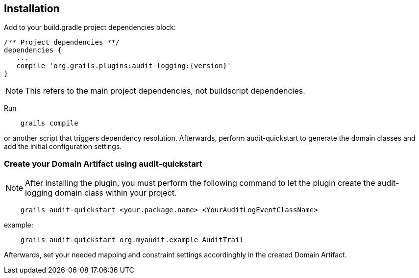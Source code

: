 == Installation

Add to your build.gradle project dependencies block:

[source,groovy]
----
/** Project dependencies **/
dependencies {
   ...
   compile 'org.grails.plugins:audit-logging:{version}'
}
----
NOTE: This refers to the main project dependencies, not buildscript dependencies.

Run

....
    grails compile
....

or another script that triggers dependency resolution. Afterwards, perform audit-quickstart to generate the domain classes and add the initial configuration settings.

=== Create your Domain Artifact using audit-quickstart


NOTE: After installing the plugin, you must perform the following command to let the plugin create the audit-logging domain class within your project.

....
    grails audit-quickstart <your.package.name> <YourAuditLogEventClassName>
....

example:

....
    grails audit-quickstart org.myaudit.example AuditTrail
....

Afterwards, set your needed mapping and constraint settings accordinghly in the created Domain Artifact.



